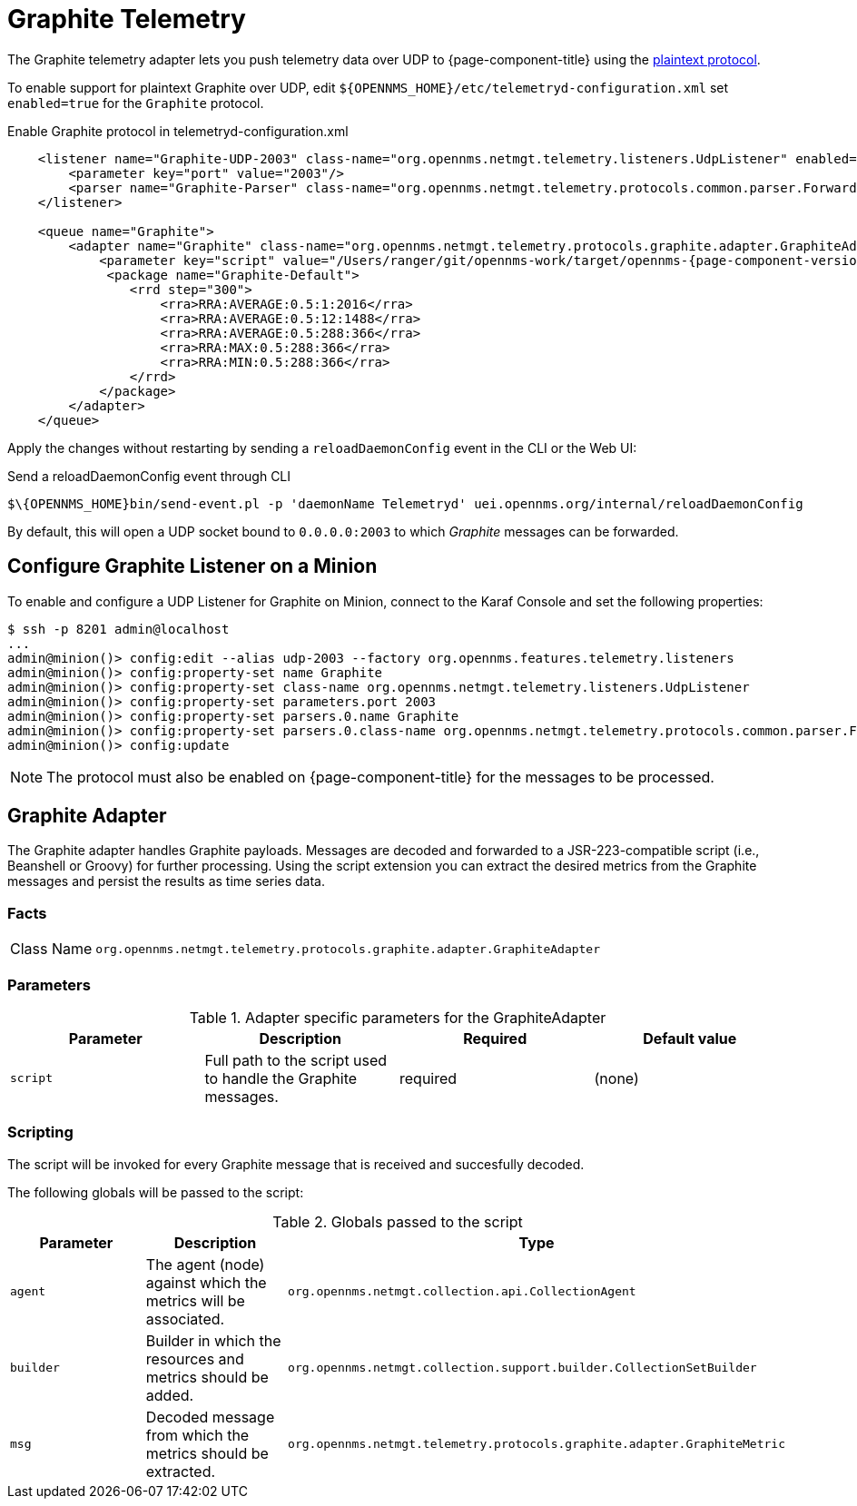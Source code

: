 
= Graphite Telemetry

The Graphite telemetry adapter lets you push telemetry data over UDP to {page-component-title} using the link:https://graphite.readthedocs.io/en/latest/feeding-carbon.html#the-plaintext-protocol[plaintext protocol].

To enable support for plaintext Graphite over UDP, edit `$\{OPENNMS_HOME}/etc/telemetryd-configuration.xml` set `enabled=true` for the `Graphite` protocol.

.Enable Graphite protocol in telemetryd-configuration.xml
[source, xml]
[subs="verbatim,attributes"]
----
    <listener name="Graphite-UDP-2003" class-name="org.opennms.netmgt.telemetry.listeners.UdpListener" enabled="true">
        <parameter key="port" value="2003"/>
        <parser name="Graphite-Parser" class-name="org.opennms.netmgt.telemetry.protocols.common.parser.ForwardParser" queue="Graphite" />
    </listener>

    <queue name="Graphite">
        <adapter name="Graphite" class-name="org.opennms.netmgt.telemetry.protocols.graphite.adapter.GraphiteAdapter" enabled="true">
            <parameter key="script" value="/Users/ranger/git/opennms-work/target/opennms-{page-component-version}/etc/telemetryd-adapters/graphite-telemetry-interface.groovy"/>
             <package name="Graphite-Default">
                <rrd step="300">
                    <rra>RRA:AVERAGE:0.5:1:2016</rra>
                    <rra>RRA:AVERAGE:0.5:12:1488</rra>
                    <rra>RRA:AVERAGE:0.5:288:366</rra>
                    <rra>RRA:MAX:0.5:288:366</rra>
                    <rra>RRA:MIN:0.5:288:366</rra>
                </rrd>
            </package>
        </adapter>
    </queue>
----

Apply the changes without restarting by sending a `reloadDaemonConfig` event in the CLI or the Web UI:

.Send a reloadDaemonConfig event through CLI
[source]
----
$\{OPENNMS_HOME}bin/send-event.pl -p 'daemonName Telemetryd' uei.opennms.org/internal/reloadDaemonConfig
----

By default, this will open a UDP socket bound to `0.0.0.0:2003` to which _Graphite_ messages can be forwarded.

== Configure Graphite Listener on a Minion

To enable and configure a UDP Listener for Graphite on Minion, connect to the Karaf Console and set the following properties:

[source]
----
$ ssh -p 8201 admin@localhost
...
admin@minion()> config:edit --alias udp-2003 --factory org.opennms.features.telemetry.listeners
admin@minion()> config:property-set name Graphite
admin@minion()> config:property-set class-name org.opennms.netmgt.telemetry.listeners.UdpListener
admin@minion()> config:property-set parameters.port 2003
admin@minion()> config:property-set parsers.0.name Graphite
admin@minion()> config:property-set parsers.0.class-name org.opennms.netmgt.telemetry.protocols.common.parser.ForwardParser
admin@minion()> config:update
----

NOTE: The protocol must also be enabled on {page-component-title} for the messages to be processed.


== Graphite Adapter

The Graphite adapter handles Graphite payloads.
Messages are decoded and forwarded to a JSR-223-compatible script (i.e., Beanshell or Groovy) for further processing.
Using the script extension you can extract the desired metrics from the Graphite messages and persist the results as time series data.

=== Facts

[options="autowidth"]
|===
| Class Name          | `org.opennms.netmgt.telemetry.protocols.graphite.adapter.GraphiteAdapter`
|===

=== Parameters

.Adapter specific parameters for the GraphiteAdapter
[options="header, %autowidth"]
|===
| Parameter        | Description                                                       | Required | Default value
| `script`         | Full path to the script used to handle the Graphite messages.      | required | (none)
|===

=== Scripting

The script will be invoked for every Graphite message that is received and succesfully decoded.

The following globals will be passed to the script:

.Globals passed to the script
[options="header, %autowidth"]
|===
| Parameter  | Description                                                    | Type
| `agent`    | The agent (node) against which the metrics will be associated.  | `org.opennms.netmgt.collection.api.CollectionAgent`
| `builder`  | Builder in which the resources and metrics should be added.     | `org.opennms.netmgt.collection.support.builder.CollectionSetBuilder`
| `msg`      | Decoded message from which the metrics should be extracted.     | `org.opennms.netmgt.telemetry.protocols.graphite.adapter.GraphiteMetric`
|===

